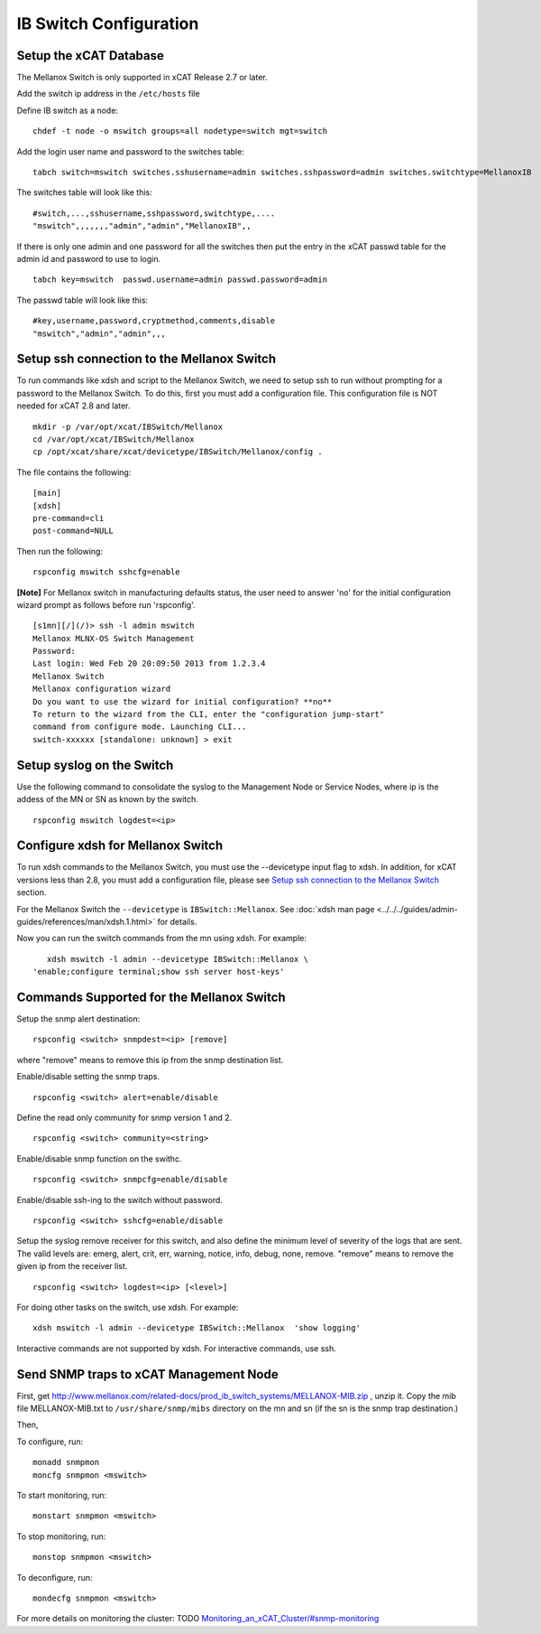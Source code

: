 IB Switch Configuration
=======================

Setup the xCAT Database
-----------------------

The Mellanox Switch is only supported in xCAT Release 2.7 or later.

Add the switch ip address in the ``/etc/hosts`` file

Define IB switch as a node: ::

	chdef -t node -o mswitch groups=all nodetype=switch mgt=switch

Add the login user name and password to the switches table: ::

	tabch switch=mswitch switches.sshusername=admin switches.sshpassword=admin switches.switchtype=MellanoxIB

The switches table will look like this: ::

	#switch,...,sshusername,sshpassword,switchtype,....  
	"mswitch",,,,,,,"admin","admin","MellanoxIB",,

If there is only one admin and one password for all the switches then put the entry in the xCAT passwd table for the admin id and password to use to login. ::

	tabch key=mswitch  passwd.username=admin passwd.password=admin

The passwd table will look like this: ::

	#key,username,password,cryptmethod,comments,disable
	"mswitch","admin","admin",,,

Setup ssh connection to the Mellanox Switch
-------------------------------------------

To run commands like xdsh and script to the Mellanox Switch, we need to setup ssh to run without prompting for a password to the Mellanox Switch. To do this, first you must add a configuration file. This configuration file is NOT needed for xCAT 2.8 and later. ::

	mkdir -p /var/opt/xcat/IBSwitch/Mellanox
	cd /var/opt/xcat/IBSwitch/Mellanox
	cp /opt/xcat/share/xcat/devicetype/IBSwitch/Mellanox/config .

The file contains the following: ::

	[main]
	[xdsh]
	pre-command=cli
	post-command=NULL

Then run the following: ::

	rspconfig mswitch sshcfg=enable

**[Note]** For Mellanox switch in manufacturing defaults status, the user need to answer 'no' for the initial configuration wizard prompt as follows before run 'rspconfig'. ::

	[s1mn][/](/)> ssh -l admin mswitch
	Mellanox MLNX-OS Switch Management
	Password:
	Last login: Wed Feb 20 20:09:50 2013 from 1.2.3.4
	Mellanox Switch
	Mellanox configuration wizard
	Do you want to use the wizard for initial configuration? **no**
	To return to the wizard from the CLI, enter the "configuration jump-start"
	command from configure mode. Launching CLI...
	switch-xxxxxx [standalone: unknown] > exit

Setup syslog on the Switch
--------------------------

Use the following command to consolidate the syslog to the Management Node or Service Nodes, where ip is the addess of the MN or SN as known by the switch. ::

	rspconfig mswitch logdest=<ip>

Configure xdsh for Mellanox Switch
----------------------------------
To run xdsh commands to the Mellanox Switch, you must use the --devicetype input flag to xdsh. In addition, for xCAT versions less than 2.8, you must add a configuration file, please see `Setup ssh connection to the Mellanox Switch`_ section.

For the Mellanox Switch the ``--devicetype`` is ``IBSwitch::Mellanox``. See :doc:`xdsh man page <../../../guides/admin-guides/references/man/xdsh.1.html>` for details.

Now you can run the switch commands from the mn using xdsh. For example: ::

	xdsh mswitch -l admin --devicetype IBSwitch::Mellanox \
     'enable;configure terminal;show ssh server host-keys'

Commands Supported for the Mellanox Switch
------------------------------------------

Setup the snmp alert destination: ::

	rspconfig <switch> snmpdest=<ip> [remove]

where "remove" means to remove this ip from the snmp destination list.

Enable/disable setting the snmp traps. ::

	rspconfig <switch> alert=enable/disable

Define the read only community for snmp version 1 and 2. ::

	rspconfig <switch> community=<string>

Enable/disable snmp function on the swithc. ::

    rspconfig <switch> snmpcfg=enable/disable

Enable/disable ssh-ing to the switch without password. ::

    rspconfig <switch> sshcfg=enable/disable

Setup the syslog remove receiver for this switch, and also define the minimum level of severity of the logs that are sent. The valid levels are: emerg, alert, crit, err, warning, notice, info, debug, none, remove. "remove" means to remove the given ip from the receiver list. ::

    rspconfig <switch> logdest=<ip> [<level>]

For doing other tasks on the switch, use xdsh. For example: ::

    xdsh mswitch -l admin --devicetype IBSwitch::Mellanox  'show logging'

Interactive commands are not supported by xdsh. For interactive commands, use ssh.

Send SNMP traps to xCAT Management Node
---------------------------------------

First, get `http://www.mellanox.com/related-docs/prod_ib_switch_systems/MELLANOX-MIB.zip <http://www.mellanox.com/related-docs/prod_ib_switch_systems/MELLANOX-MIB.zip>`_ , unzip it. Copy the mib file MELLANOX-MIB.txt to ``/usr/share/snmp/mibs`` directory on the mn and sn (if the sn is the snmp trap destination.)

Then,

To configure, run: ::

	monadd snmpmon
	moncfg snmpmon <mswitch>

To start monitoring, run:  ::

	monstart snmpmon <mswitch>

To stop monitoring, run: ::

	monstop snmpmon <mswitch>

To deconfigure, run: ::

	mondecfg snmpmon <mswitch>

For more details on monitoring the cluster: TODO
`Monitoring_an_xCAT_Cluster/#snmp-monitoring <http://sourceforge.net/p/xcat/wiki/Monitoring_an_xCAT_Cluster/#snmp-monitoring>`_
